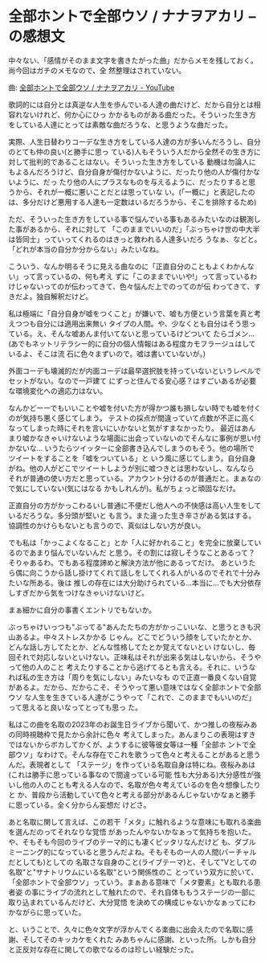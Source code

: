 * 全部ホントで全部ウソ / ナナヲアカリ -- の感想文
:PROPERTIES:
:DATE: [2023-03-28 Tue 03:35]
:TAGS: :music:
:BLOG_POST_KIND: Memo
:BLOG_POST_PROGRESS: Empty
:BLOG_POST_STATUS: Normal
:END:
:LOGBOOK:
CLOCK: [2023-03-28 Tue 03:39]--[2023-03-28 Tue 03:40] =>  0:01
:END:

中々ない、「感情がそのまま文字を書きたがった曲」だからメモを残しておく。尚今回はガチのメモなので、全
然整理はされていない。

曲: [[https://www.youtube.com/watch?v=SlBmv7w1VqY][全部ホントで全部ウソ / ナナヲアカリ - YouTube]]

歌詞的には自分とは真逆な人生を歩んでいる人達の曲だけど、だから自分とは相容れないけれど、何か心にひっ
かかるものがある曲だった。そういった生き方をしている人達にとっては素敵な曲だろうな、と思うような曲だった。


実際、人生日替わりコーデな生き方をしている人達の方が多いんだろうし、自分のとても仲の良い(と勝手に思っ
ている)人もそういう人だから全然その生き方に対して批判的であることはない。そういった生き方をしている
動機は勿論人にもよるんだろうけど、自分自身が傷付かないように、だったり他の人が傷付かないように、だっ
たり他の人にプラスなものを与えるように、だったりすると思うから、それが一概に悪いことだとは思っていな
い。(「一概に」と表記したのは、多分だけど悪用する人達も一定数はいるだろうから、そこを排除するため)


ただ、そういった生き方をしている事で悩んでいる事もあるみたいなのは観測した事があるから、それに対して
「このままでいいのだ」「ぶっちゃけ世の中大半は皆同士」っていってくれるのはきっと救われる人達多いだろ
うなぁ、などと。「どれが本当の自分か分からない」みたいなね。 


こういう、なんか明るそうに見える曲なのに「正直自分のこともよくわかんない」って言っているの、何も考え
ずに「このままでいいや!」って言っているわけじゃないってのが伝わってきて、色々悩んだ上でのってのが伝
わってきて、すきだよ。独自解釈だけど。


私は極端に「自分自身が嘘をつくこと」が嫌いで、嘘も方便という言葉を真と考えつつも自分には適用出来無い
タイプの人間。や、少なくとも自分はそう思っている。え、そんな嘘あんま付いてないと思っているけどついて
たらゴメン...(あでもネットリテラシー的に自分の個人情報はある程度カモフラージュはしているよ、そこは流
石に色々まずいので。嘘は書いていないが。)


外面コーデも壊滅的だが内面コーデは最早選択肢を持っていないというレベルでセットがない。なので一戸建て
にずっと住んでる安心感？はすごいあるが必要な環境変化への適応力はない。


なんかどーーでもいいことや嘘を付いた方が得かつ誰も損しない時でも嘘を付くのが気持ち悪く感じてしまう。
テストの採点が間違っていて点数が不正に高くなってしまった時にそれを言いにいかないと気がすまなかったり。
最近はあんまり嘘かなきゃいけないような場面に出会っていないのでそんなに事例が思い付かないな...
いうたらツイッターに全部書き込んでしまうのもそう。他の場所でツイートをすることを「嘘をついている」と
いう風に感じてしまう。自分自身がね。他の人がどこでツイートしようが別に嘘つきとは思わないし、なんなら
それが普通の使い方だと思っている。アカウント分けるのが普通だと。まぁなので気にしていない(気にはなる
かもしれんが)。私がちょっと頑固なだけ。


正直自分の方がかっこわるいし普通に不便だし他人への不快感は高い人生をしているだろうな。多分頭が堅いと
も言う。また違った生き辛さがある気はする。協調性のかけらもないとも言うので、真似はしない方が良い。


でも私は「かっこよくなること」とか「人に好かれること」を完全に放棄しているのであまり悩んでいないんだ
と思う。その割には寂しそうなことあるって？そりゃあるわ。でもある程度諦めと解決方法が他にあるってだけ。
あというたら偶に向こうから話し掛けてくれて話しをしてくれる人がいるのでそれで十分みたいな所ある。後は
推しの存在には大分助けられている...本当に...でも大分依存しすぎだから気をつけなきゃいけないけど。


まぁ細かに自分の事書くエントリでもないか。


ぶっちゃけいっつも"ぶってる"あんたたちの方がかっこいいな、と思うときも沢山あるよ。中々ストレスかかる
じゃん。どこでどういう顔をしていたかとか、どんな話し方してたとか、どんな性格してたとか覚えてないとい
けないし、毎回それで対応しないといけない。正味私はそれが出来る気はしないから、そうやって他の人のこと
考えたりすることから逃げてるとも言える。それに、いうなれば私の生き方は「周りを気にしない」みたいなも
ので正直一番良くない自覚があるよ。だから、だからこそ、そうやって悪い意味ではなく全部ホントで全部ウソ
な人生を生きている人達がこうやって「これで、このままでもいいのだ」って思えると良いなってとっても思っ
た。


私はこの曲を名取の2023年のお誕生日ライブから聞いて、かつ推しの夜桜みあの同時視聴枠で見たから余計に色々
考えてしまった。あんまりこの表現はすきではないからボカしてかくが、ようするに彼等彼女等は一種「全部ホ
ントで全部ウソ」なわけで。そんな存在でこれを歌うって色々と考えることがあると思うんだ。表現者として
「ステージ」を作っている名取自身は特にね。夜桜みあは(これは勝手に思っている事なので間違っている可能
性も大分ある)大分感性が強いし他の人のことも考える人なので、名取が色々考えているのを色々想像したりと
か、普段から活動していて色々と考える部分があるんじゃないかなぁと勝手に思っている。全く分からん妄想だ
けどさ。


あと名取に関して言えば、この若干「メタ」に触れるような意味にも取れる楽曲を選んだのってそれなりな覚悟
があったんやないかなぁって気持ちを抱いた。や、そもそも今回のライブのテーマ的にも凄くピッタリなんだけど
も、ダブルミーニング的になっていると思うんだよね。そもそもの一人の人間(バーチャルだとしても)としての
名取さな自身のこと(ライブテーマ)と、そして"Vとしての名取"と"サナトリウムにいる名取"という関係性のこ
とっていう双方に於いて、「全部ホントで全部ウソ」っていう。まぁある意味で「メタ要素」とも取れる患者姿
の事にライブの流れとして触れたので、それ自体ももうステージの一部に取り込まれているんだけど、大分覚悟
を決めての構成じゃないかなぁってにわかながらに思っていた。



と、いうことで、久々に色々文字が浮かんでくる楽曲に出会えたので名取に感謝、そしてそのキッカケをくれた
みあちゃんに感謝、といった所。しかも自分と正反対な存在に関しての歌でなるのは珍しい経験だった。

